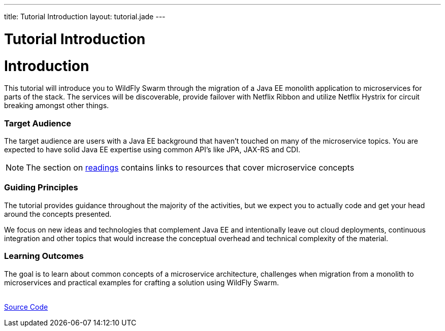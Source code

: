 ---
title: Tutorial Introduction
layout: tutorial.jade
---

= Tutorial Introduction

= Introduction

This tutorial will introduce you to WildFly Swarm through the migration of a Java EE monolith application
to microservices for parts of the stack. The services will be discoverable, provide failover with Netflix Ribbon and utilize Netflix Hystrix for circuit breaking amongst other things.

=== Target Audience
The target audience are users with a Java EE background that haven't touched on many of the microservice topics. You are expected to have solid Java EE expertise using common API’s like JPA, JAX-RS and CDI.

NOTE: The section on link:/tutorial/reading[readings] contains links to resources that cover microservice concepts

=== Guiding Principles
The tutorial provides guidance throughout the majority of the activities,
but we expect you to actually code and get your head around the concepts presented.

We focus on new ideas and technologies that complement Java EE and
intentionally leave out cloud deployments, continuous integration and other topics that would increase the conceptual overhead and technical complexity of the material.

=== Learning Outcomes
The goal is to learn about common concepts of a microservice architecture,
challenges when migration from a monolith to microservices and practical examples for crafting a solution using WildFly Swarm.

+++
<div class="row">
  <div class="col-md-6">&nbsp;</div>
  <div class="col-md-6">
  <a href="/tutorial/sources" class="btn btn-primary">Source Code<i class="fa fa-chevron-right" aria-hidden="true"></i></a>
  </div>
</div>
+++
